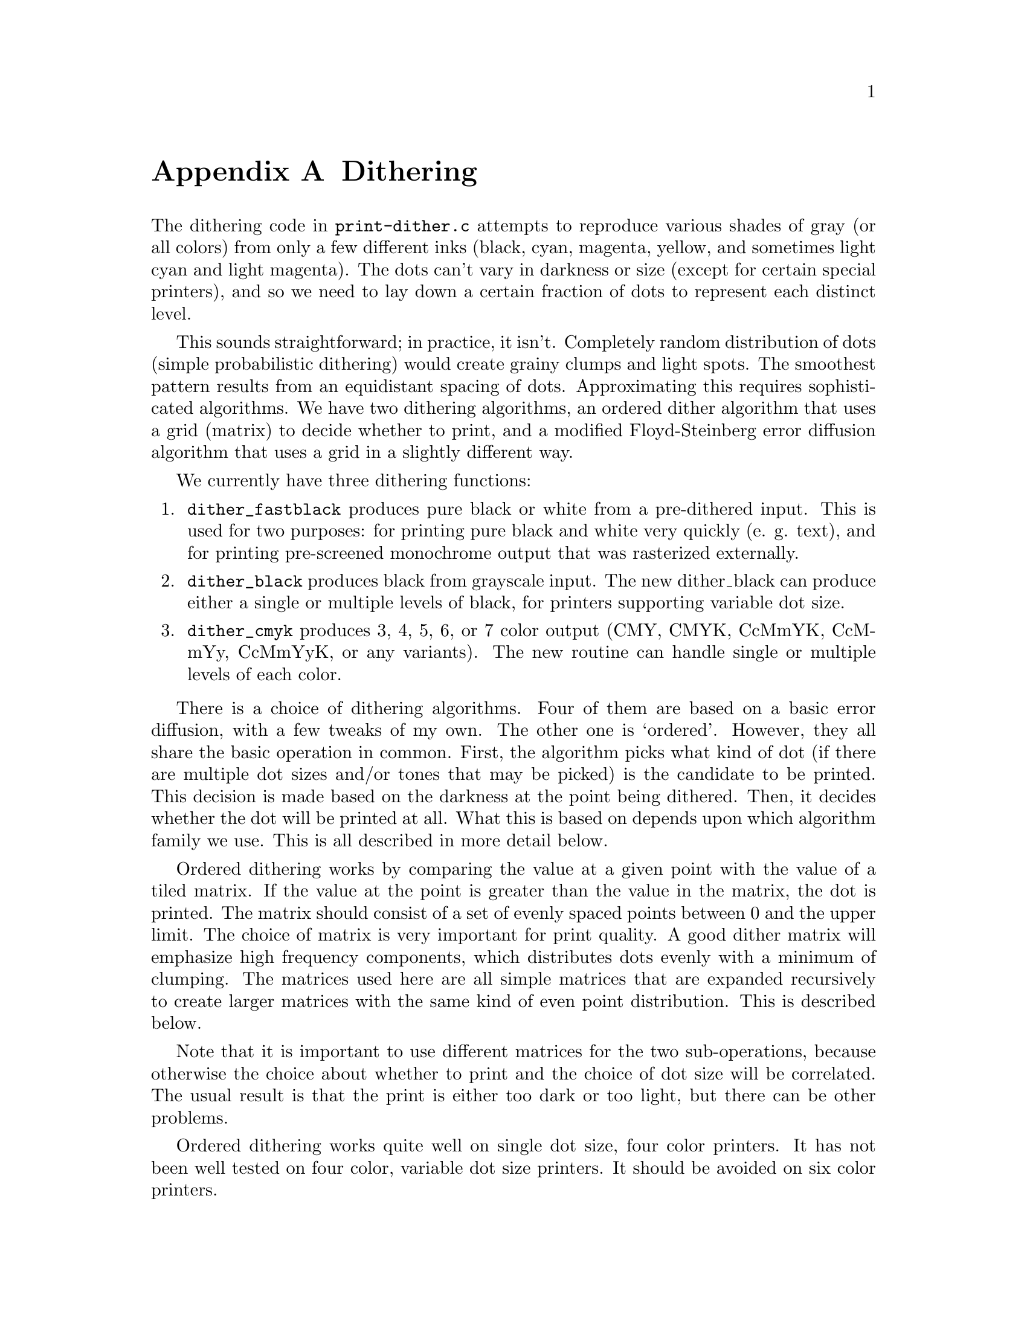 @node Dithering, Weaving, Appendices, Appendices
@appendix Dithering
@cindex dithering

The dithering code in @file{print-dither.c} attempts to reproduce
various shades of gray (or all colors) from only a few different inks
(black, cyan, magenta, yellow, and sometimes light cyan and light
magenta).  The dots can't vary in darkness or size (except for certain
special printers), and so we need to lay down a certain fraction of dots
to represent each distinct level.

This sounds straightforward; in practice, it isn't.  Completely random
distribution of dots (simple probabilistic dithering) would create
grainy clumps and light spots.  The smoothest pattern results from an
equidistant spacing of dots.  Approximating this requires sophisticated
algorithms.  We have two dithering algorithms, an ordered dither
algorithm that uses a grid (matrix) to decide whether to print, and a
modified Floyd-Steinberg error diffusion algorithm that uses a grid in a
slightly different way.


We currently have three dithering functions:

@enumerate
@item
@code{dither_fastblack} produces pure black or white from a pre-dithered
input.  This is used for two purposes: for printing pure black and white
very quickly (e. g. text), and for printing pre-screened monochrome
output that was rasterized externally.

@item
@code{dither_black} produces black from grayscale input.  The new
dither_black can produce either a single or multiple levels of black,
for printers supporting variable dot size.

@item
@code{dither_cmyk} produces 3, 4, 5, 6, or 7 color output (CMY, CMYK,
CcMmYK, CcMmYy, CcMmYyK, or any variants).  The new routine can handle
single or multiple levels of each color.
@end enumerate

There is a choice of dithering algorithms.  Four of them are based on a
basic error diffusion, with a few tweaks of my own.  The other one is
`ordered'.  However, they all share the basic operation in common.
First, the algorithm picks what kind of dot (if there are multiple dot
sizes and/or tones that may be picked) is the candidate to be printed.
This decision is made based on the darkness at the point being dithered.
Then, it decides whether the dot will be printed at all.  What this is
based on depends upon which algorithm family we use.  This is all
described in more detail below.


Ordered dithering works by comparing the value at a given point with the
value of a tiled matrix.  If the value at the point is greater than the
value in the matrix, the dot is printed.  The matrix should consist of a
set of evenly spaced points between 0 and the upper limit.  The choice
of matrix is very important for print quality.  A good dither matrix
will emphasize high frequency components, which distributes dots evenly
with a minimum of clumping.  The matrices used here are all simple
matrices that are expanded recursively to create larger matrices with
the same kind of even point distribution.  This is described below.

Note that it is important to use different matrices for the two
sub-operations, because otherwise the choice about whether to print and
the choice of dot size will be correlated.  The usual result is that the
print is either too dark or too light, but there can be other problems.

Ordered dithering works quite well on single dot size, four color
printers.  It has not been well tested on four color, variable dot size
printers.  It should be avoided on six color printers.


Error diffusion works by taking the output error at a given pixel and
``diffusing'' it into surrounding pixels.  Output error is the
difference between the amount of ink output and the input level at each
pixel.  For simple printers, with one or four ink colors and only one
dot size, the amount of ink output is either 65536 (i. e. full output)
or 0 (no output).  The difference between this and the input level is
the error.  Normal error diffusion adds part of this error to the
adjoining pixels in the next column and the next row (the algorithm
simply scans each row in turn, never backing up).  The error adds up
until it reaches a threshold (half of the full output level, or 32768),
at which point a dot is output, the output is subtracted from the
current value, and the (now negative) error is diffused similarly.

Error diffusion works quite well in general, but it tends to generate
artifacts which usually appear as worm-like lines or areas of anomalous
density.  I have devised some ways, as described below, of ameliorating
these artifacts.

There are two sub-classes of error diffusion that we use here, `random'
and `hybrid'.  One of the techniques that we use to ameliorate the
artifacts is to use a fuzzy threshold rather than the hard threshold of
half of the output level.  Random error diffusion uses a pseudo-random
number to perturb the threshold, while hybrid error diffusion uses a
matrix.  Hybrid error diffusion worked very poorly in 3.1.3, and I
couldn't figure out why until I found a bug.  It now works very well.

There is one additional variant (on both sub-classes), called `adaptive
hybrid' and `adaptive random'.  The adaptive variant takes advantage of
the fact that the patterns that ordered dithering create are less
visible at very low densities, while the artifacts created by error
diffusion are more objectionable at low densities.  At low densities,
therefore, it uses ordered dithering; at higher densities it uses error
diffusion.


Handling multiple output levels makes life a bit more complicated.  In
principle, it shouldn't be much harder: simply figure out what the ratio
between the available output levels is and have multiple thresholds.  In
practice, getting these right involves a lot of trial and error.  The
other thing that's important is to maximize the number of dots that have
some ink.  This will reduce the amount of speckling.  More on this
later.

The next question: how do we handle black when printing in color?  Black
ink is much darker than colored inks.  It's possible to produce black by
adding some mixture of cyan, magenta, and yellow---in principle.  In
practice, the black really isn't very black, and different inks and
different papers will produce different color casts.  However, by using
CMY to produce gray, we can output a lot more dots!  This makes for a much
smoother image.  What's more, one cyan, one magenta, and one yellow dot
produce less darkness than one black dot, so we're outputting that many
more dots.  Better yet, with 6 or 7 color printers, we have to output even
more light ink dots.  So Epson Stylus Photo printers can produce really
smooth grays---if we do everything right.  The right idea is to use
CMY at lower black levels, and gradually mix in black as the overall
amount of ink increases, so the black dots don't really become visible
within the ink mass.

Variable dot sizes are handled by dividing the range between 0 and
65536 into segments.  Each segment can either represent a range in
which all of one kind of ink (color and/or dot size) is used, with
varying amounts of ink, or a transition region between inks, in which
equal numbers of dots are printed but the amount of each ink will be
adjusted throughout the range.  Each range is represented by four
numbers:

@enumerate
@item
bottom of the range
@item
top of the range
@item
value of the lighter ink
@item
value of the darker ink
@end enumerate

In addition, the bit patterns and which type of ink are also
represented, but they don't affect the actual algorithm.


As mentioned above, the basic algorithm is the same whether we use
ordered dither or error diffusion.  We perform the following steps on
each color of each pixel:

@enumerate
@item
Compute the value of the particular color we're printing.  This isn't
usually the pure CMY value; it's adjusted to improve saturation and to
limit the use of black in light toned regions (to avoid speckling).

@item
Find the range containing this value.

@item
Compute where this value lies within the range.  We scale the endpoints
between 0 and 65536 for this purpose.  So for example, if the bottom of
the range is 10,000 and the top of the range is 20,000, and the value is
12,500, we're 1/4 of the way between the bottom and the top of the
range, so our scale point is 16384.

@item
Compute the ``virtual value''.  The virtual value is the distance between
the value of the lighter and the value of the darker ink.  So if the
value of the light ink is 32768 and the dark ink is 65536, we compute a
virtual value scaled appropriately between these two values, which is
40960 in this case.

@item
Using either error diffusion or ordered dither, the standard threshold
is 1/2 of the value (20480 in this case).  Using ordered dither, we want
to compute a value between 0 and 40960 that we will compare the input
value against to decide whether to print.  Using pure error diffusion,
we would compare the accumulated error against 20480 to decide whether
to print.  In practice, we use the same matrix method to decide whether
to print.  The correct amount of ink will be printed this way, but we
minimize the squiggly lines characteristic of error diffusion by
dithering the threshold in this fashion.  A future enhancement will
allow us to control the amount of dithering applied to the threshold.
@end enumerate

The matrices were generated by Thomas Tonino
@email{<ttonino@@bio.vu.nl>} with an algorithm of his devising.  The
algorithm is designed to maximize the spacing between dots at any given
density by searching the matrix for holes and placing a dot in the
largest available hole.  It requires careful selection of initial points
to achieve good results, and is very time consuming.  For best results,
a different matrix must be used for modes with 2:1 aspect ratio
(e.g. 1440x720) than for 1:1 (e. g. 720x720).  It is essential with any
of these matrices that every point be used.  Skipping points generates
low-frequency noise.

It's essential to use different matrices for deciding whether to print
and for deciding what color (dark or light) to print.  This should be
obvious; the decision about whether to print at all should be as
independent as possible from the decision about what color to print,
because any bias will result in excess light or dark ink being
printed, shifting the tonal balance.  We actually use the same
matrices, but we shift them vertically and horizontally.  Assuming
that the matrices are not self-correlated, this will yield good
results.

The ranges are computed from a list of ink values (between 0 and 1 for
each possible combination of dot size and ink tone, where the value
represents the darkness of the ink) and the desired maximum density of
the ink.  This is done in dither_set_ranges, and needs more
documentation.


I stated earlier that I've tweaked the basic error diffusion algorithm.
Here's what I've done to improve it:

@enumerate
@item
We use a variable threshold to decide when to print, as discussed above.
This does two things for us: it reduces the slightly squiggly diagonal
lines that are the mark of error diffusion; and it allows us to lay down
some ink even in very light areas near the edge of the image.  The
squiggly lines that error diffusion algorithms tend to generate are
caused by the gradual accumulation of error.  This error is partially
added horizontally and partially vertically.  The horizontal
accumulation results in a dot eventually being printed.  The vertical
accumulation results in a dot getting laid down in roughly the same
horizontal position in the next row.  The diagonal squigglies result
from the error being added to pixels one forward and one below the
current pixel; these lines slope from the top right to the bottom left
of the image.

Error diffusion also results in pale areas being completely white near
the top left of the image (the origin of the printing coordinates).
This is because enough error has to accumulate for anything at all to
get printed.  In very pale areas it takes quite a long time to build up
anything printable at all; this results in the bare spots.

Randomizing the threshold somewhat breaks up the diagonals to some
degree by randomizing the exact location that the accumulated output
crosses the threshold.  It reduces the false white areas by allowing
some dots to be printed even when the accumulated output level is very
low.  It doesn't result in excess ink because the full output level is
still subtracted and diffused.

Excessive randomization leads to blobs at high densities.  Therefore, as
the density increases, the degree of randomization decreases.

@item
Alternating scan direction between rows (first row is scanned left to
right, second is scanned right to left, and so on).  This also helps
break up white areas, and it also seems to break up squigglies a bit.
Furthermore, it eliminates directional biases in the horizontal
direction.  This isn't necessary for ordered dither, but it doesn't hurt
either.

@item
Diffusing the error into more pixels.  Instead of diffusing the entire
error into @math{(X+1, Y)} and @math{(X, Y+1)}, we diffuse it into
@math{(X+1, Y)}, @math{(X+K, Y+1)}, @math{(X, Y+1)}, @math{(X-K, Y+1)}
where @math{K} depends upon the output level (it never exceeds about 10
dots, and is greater at higher output levels).  This really reduces
squigglies and graininess.  The amount of this spread can be controlled;
for line art, it should be less than for photographs (of course, line
art doesn't usually contain much light color, but the @strong{error}
value can be small in places!)  In addition to requiring more
computation, a wide ink spread results in patterning at high dot
densities (note that the dot density can be high even in fairly pale
regions if multiple dot sizes are in use).

@item
Don't lay down any colored ink if we're laying down black ink.  There's
no point; the colored ink won't show.  We still pretend that we did for
purposes of error diffusion (otherwise excessive error will build up,
and will take a long time to clear, resulting in heavy bleeding of ink
into surrounding areas, which is very ugly indeed), but we don't bother
wasting the ink.  How well this will do with variable dot size remains
to be seen.

@item
Oversampling.  This is how to print 1440x720 with Epson Stylus printers.
Printing full density at 1440x720 will result in excess ink being laid
down.  The trick is to print only every other dot.  We still compute the
error as though we printed every dot.  It turns out that randomizing
which dots are printed results in very speckled output.  This can be
taken too far; oversampling at 1440x1440 or 1440x2880 virtual resolution
results in other problems.  However, at present 1440x1440 (which is more
accurately called "1440x720 enhanced", as the Epson printers cannot
print 1440 rows per inch) does quite well, although it's slow.
@end enumerate

What about multiple output levels?  For 6 and 7 color printers, simply
using different threshold levels has a problem: the pale inks have trouble
being seen when a lot of darker ink is being printed.  So rather than
just using the output level of the particular color to decide which ink
to print, we look at the total density (sum of all output levels).
If the density's high enough, we prefer to use the dark ink.  Speckling
is less visible when there's a lot of ink, anyway.  I haven't yet figured
out what to do for multiple levels of one color.

You'll note that I haven't quoted a single source on color or printing
theory.  I simply did all of this empirically.

There are various other tricks to reduce speckling.  One that I've seen
is to reduce the amount of ink printed in regions where one color
(particularly cyan, which is perceived as the darkest) is very pale.
This does reduce speckling all right, but it also results in strange
tonal curves and weird (to my eye) colors.



Before any dither routine is used, @code{init_dither()} must be called.
This takes three arguments: the input width (number of pixels in the
input), the output width (number of pixels in the output), and a
@code{vars_t} structure containing the parameters for the print job.

@code{init_dither()} returns a pointer to an opaque object representing
the dither.  This object is passed as the first argument to all of the
dither-related routines.

After a page is fully dithered, @code{free_dither()} must be called to
free the dither object and perform any cleanup.  In the future, this may
do more (such as flush output).  This arrangement permits using these
routines with programs that create multiple output pages, such as
GhostScript.

The dithering routines themselves have a number of control knobs that
control internal aspects of the dithering process.  These knobs are
accessible via a number of functions that can be called after
@code{init_dither()}.

@itemize @bullet
@item
@code{dither_set_density()} takes a double between 0 and 1 representing
the desired ink density for printing solid colors.  This is used in a
number of places in the dithering routine to make decisions.

@item
@code{dither_set_black_density()} takes a double between 0 and 1
representing the desired ink density for printing black ink in color
printing.  This is used to balance black against color ink.  By default,
this is equal to the density set by @code{dither_set_density()}.  By
setting it higher, more black ink will be printed.  For example, if the
base density is .4 and the black density is .8, twice as much black ink
will be printed as would otherwise be called for.

This is not used when printing in monochrome.  When printing monochrome,
the base density (@code{dither_set_density}) should be adjusted
appropriately.

@item
@code{dither_set_ink_budget()} takes an unsigned number representing the
most ink that may be deposited at a given point.  This number is
arbitrary; the limit is computed by summing the size of each ink dot,
which is supplied as a parameter in @code{dither_set_@var{X}_ranges}.
By default, there is no limit.

@item
@code{dither_set_black_lower()} takes a double that should be between 0
and 1 that represents the lowest density level at which black ink will
start to mix in with colored ink to generate grays.  The lower this is,
the less density is required to use black ink.  Setting this too low
will result in speckling from black dots, particularly on 6 and 7 color
printers.  Setting this too high will make it hard to get satisfactory
black or may result in sharp transition between blended colors and
black.  Default: 0.0468.

It is important to note that since the density scale is never linear
(and since this value is adjusted via other things happening during the
dithering process) that this does not mean that 95% gray will use any
black ink.  At this setting, there will be no black ink used until about
50% gray.

This only applies to color mode.

This value should be set lower for printers capable of variable dot
size, since more dots can be laid down close to each other.

@item
@code{dither_set_black_upper()} takes a double that should be between 0
and 1 that represents the highest density level at which colored inks
will be mixed to create gray.  Setting this too low will result in
speckly dark grays because there is not enough ink to fill all the
holes, or sharp transition between blended colors and black if it is too
close to the value of dither_set_black_upper().  Setting this too high
will result in poor black and dark tone quality.  Default: 0.5.  This
results in 10% and darker grays being printed with essentially all
black.

This only applies to color mode.

@item
@code{dither_set_black_levels()} takes three doubles that represent the
amount of cyan, magenta, and yellow respectively that are blended to
create gray.  The defaults are 1.0 for each, which is probably too low
for most printers.  These values are adjusted to create a good gray
balance.  Setting these too low will result in pale light and midtone
grays, with a sharp transition to darker tones as black mixes in.
Setting them too high will result in overly dark grays and use of too
much ink, possibly creating bleed-through.

This only applies to color mode.

@item
@code{dither_set_randomizers()} takes four integer values representing
the degree of randomness used for cyan, magenta, yellow, and black.
This is used to allow some printing to take place in pale areas.  Zero
is the most random; greater than 8 or so gives very little randomness at
all.  Defaults are 0 for cyan, magenta, and yellow, and 4 for black.
Setting the value for black too low will result in black speckling in
pale areas.  Setting values too high will result in pale areas getting
no ink at all.

This currently only applies to single dot size in color and black.  It
should be extended to operate in variable dot size mode, although
actually applying it correctly will be tricky.

@item
@code{dither_set_ink_darkness()} takes three doubles representing the
contribution to perceived darkness of cyan, magenta, and yellow.  This
is used to help decide when to switch between light and dark inks in 6
and 7 color printers (with light cyan, light magenta, and possibly light
yellow).  Setting these too low will result in too much light ink being
laid down, creating flat spots in the darkness curves and bleed-through.
Setting them too high will result in dark ink being used in pale areas,
creating speckle.  The defaults are .4 for cyan, .3 for magenta, and .2
for yellow.  Dark cyan will show against yellow much more than dark
magenta will show against cyan, since the cyan appears much darker than
the yellow.

@item
@code{dither_set_light_inks()} takes three doubles between 0 and 1
representing the ratio in darkness between the light and dark versions
of the inks.  Setting these too low will result in too much dark ink
being used in pale areas, creating speckling, while setting them too
high will result in very smooth texture but too much use of light ink,
resulting in flat spots in the density curves and ink bleed-through.
There are no defaults.  Any light ink specified as zero indicates that
there is no light ink for that color.

This only applies to 6 and 7 color printers in single dot size color
mode, and only to those inks which have light versions (usually cyan and
magenta).

@item
@code{dither_set_ink_spread()} takes a small integer representing the
amount of ink spread in the dither.  Larger numbers mean less spread.
Larger values are appropriate for line art and solid tones; they will
yield sharper transitions but more dither artifacts.  Smaller values are
more appropriate for photos.  They will reduce resolution and sharpness
but reduce dither artifacts up to a point.  A value of 16 or higher
implies minimum ink spread at any resolution no matter what the
overdensity.  A value of 14 is typical for photos on single dot size, 6
color printers.  For 4 color printers, subtract 1 (more spread; the dots
are farther apart).  For variable dot size printers, add 1 (more small
dots are printed; less spread is desirable).

@item
@code{dither_set_adaptive_divisor()} takes a float representing the
transition point between error diffusion and ordered dither if adaptive
dithering is used.  The float is a fraction of the printing density.
For example, if you wish the transition to be at 1/4 of the maximum
density (which works well on simple 4-color printers), you would pass
.25 here.  With six colors and/or with multiple dot sizes, the values
should be set lower.

@item
@code{dither_set_transition()} takes a float representing the exponent
of the transition curve between light and dark inks/dot sizes.  A value
less than 1 (typical when using error diffusion) mixes in less dark
ink/small dots at lower ends of the range, to reduce speckling.  When
using ordered dithering, this must be set to 1.

@item
@code{dither_set_@var{X}_ranges_simple} (@var{X}=@samp{c}, @samp{m},
@samp{y}, or @samp{k}) describes the ink choices available for each
color.  This is useful in typical cases where a four color printer with
variable dot sizes is in use.  It is passed an array of doubles between
(0, 1] representing the relative darkness of each dot size.  The dot
sizes are assigned bit patterns (and ink quantities, see
@code{dither_set_ink_budget()} above) from 1 to the number of levels.
This also requires a density, which is the desired density for this
color.  This density need not equal the density specified in
@code{dither_set_density()}.  Setting it lower will tend to print more
dark ink (because the curves are calculated for this color assuming a
lower density than is actually supplied).

@item
@code{dither_set_@var{X}_ranges} (@var{X}=@samp{c}, @samp{m}, @samp{y},
or @samp{k}) describes in a more general way the ink choices available
for each color.  For each possible ink choice, a bit pattern, dot size,
value (i. e. relative darkness), and whether the ink is the dark or
light variant ink is specified.
@end itemize

---Robert Krawitz @email{<rlk@@alum.mit.edu>} May 8, 2000
